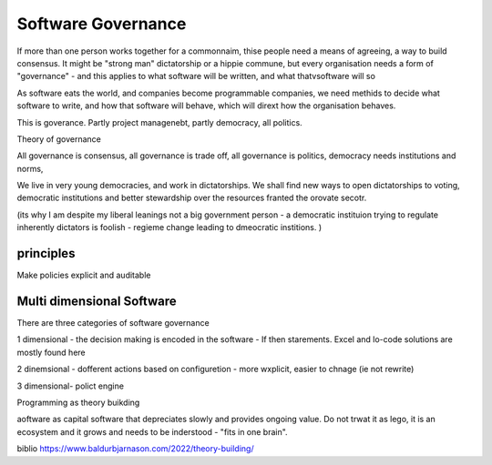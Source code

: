 Software Governance
===================

If more than one person works together for a commonnaim, thise people need a means of agreeing, a way to build consensus.  It might be "strong man" dictatorship or a hippie commune, but every organisation needs a form of "governance" - and this applies to what software will be written, and what thatvsoftware will so

As software eats the world, and companies become programmable companies, we need methids to decide what software to write, and how that software will behave, which will dirext how the organisation behaves.

This is goverance.  Partly project managenebt, partly democracy, all politics.

Theory of governance

All governance is consensus, all governance is trade off, all governance is politics, democracy needs institutions and norms, 

We live in very young democracies, and work in dictatorships.  We shall find new ways to open dictatorships to voting, democratic institutions and better stewardship over the resources franted the orovate secotr.

(its why I am despite my liberal leanings not a big government person - a democratic instituion trying to regulate inherently dictators is foolish - regieme change leading to dmeocratic institions. )


principles
----------

Make policies explicit and auditable 

Multi dimensional Software
--------------------------
There are three categories of software governance

1 dimensional - the decision making is encoded in the software - If then starements. Excel and lo-code solutions are mostly found here

2 dinemsional - dofferent actions based on configuretion - more wxplicit, easier to chnage (ie not rewrite) 

3 dimensional- polict engine 

Programming as theory buikding 

aoftware as capital
software that depreciates slowly and provides ongoing value.  Do not trwat it as lego, it is an ecosystem and it grows and needs to be inderstood - "fits in one brain".



biblio
https://www.baldurbjarnason.com/2022/theory-building/

